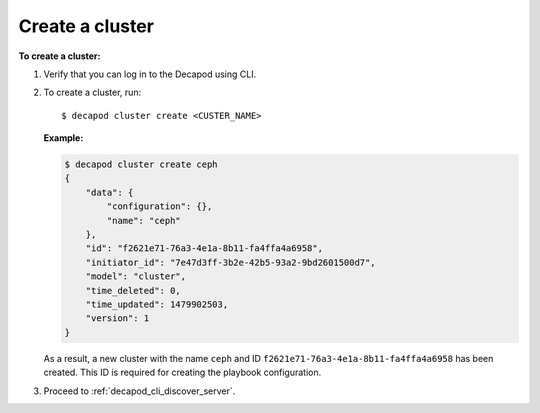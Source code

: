 .. _decapod_cli_create_cluster:

================
Create a cluster
================

**To create a cluster:**

#. Verify that you can log in to the Decapod using CLI.
#. To create a cluster, run::

    $ decapod cluster create <CUSTER_NAME>

   **Example:**

   .. code-block:: bash

      $ decapod cluster create ceph
      {
          "data": {
              "configuration": {},
              "name": "ceph"
          },
          "id": "f2621e71-76a3-4e1a-8b11-fa4ffa4a6958",
          "initiator_id": "7e47d3ff-3b2e-42b5-93a2-9bd2601500d7",
          "model": "cluster",
          "time_deleted": 0,
          "time_updated": 1479902503,
          "version": 1
      }

   As a result, a new cluster with the name ``ceph`` and ID
   ``f2621e71-76a3-4e1a-8b11-fa4ffa4a6958`` has been created. This ID is
   required for creating the playbook configuration.

#. Proceed to :ref:`decapod_cli_discover_server`.
